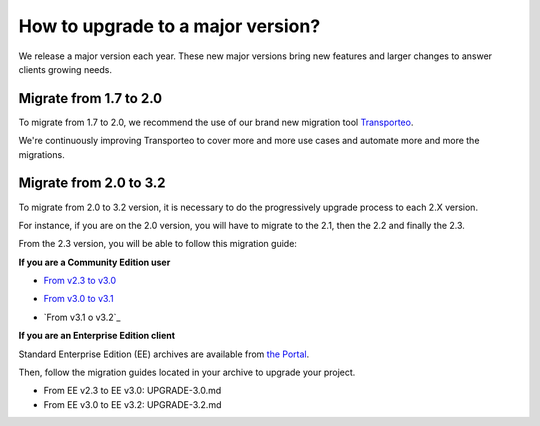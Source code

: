 How to upgrade to a major version?
==================================

We release a major version each year.
These new major versions bring new features and larger changes to answer clients growing needs.

Migrate from 1.7 to 2.0
-----------------------

To migrate from 1.7 to 2.0, we recommend the use of our brand new migration tool `Transporteo`_.

.. _Transporteo: https://github.com/akeneo/transporteo

We're continuously improving Transporteo to cover more and more use cases and automate more and more the migrations.

Migrate from 2.0 to 3.2
-----------------------

To migrate from 2.0 to 3.2 version, it is necessary to do the progressively upgrade process to each 2.X version.

For instance, if you are on the 2.0 version, you will have to migrate to the 2.1, then the 2.2 and finally the 2.3.

From the 2.3 version, you will be able to follow this migration guide:

**If you are a Community Edition user**

* `From v2.3 to v3.0`_

.. _From v2.3 to v3.0: https://github.com/akeneo/pim-community-standard/blob/master/UPGRADE-3.0.md

* `From v3.0 to v3.1`_

.. _From v3.0 to v3.1: https://github.com/akeneo/pim-community-standard/blob/master/UPGRADE-3.1.md

* `From v3.1 o v3.2`_
.. _From v3.1 to v3.2: https://github.com/akeneo/pim-community-standard/blob/master/UPGRADE-3.2.md


**If you are an Enterprise Edition client**

Standard Enterprise Edition (EE) archives are available from `the Portal <https://help.akeneo.com/portal/articles/get-akeneo-pim-enterprise-archive.html?utm_source=akeneo-docs&utm_campaign=migration>`_.

Then, follow the migration guides located in your archive to upgrade your project.

* From EE v2.3 to EE v3.0: UPGRADE-3.0.md
* From EE v3.0 to EE v3.2: UPGRADE-3.2.md
